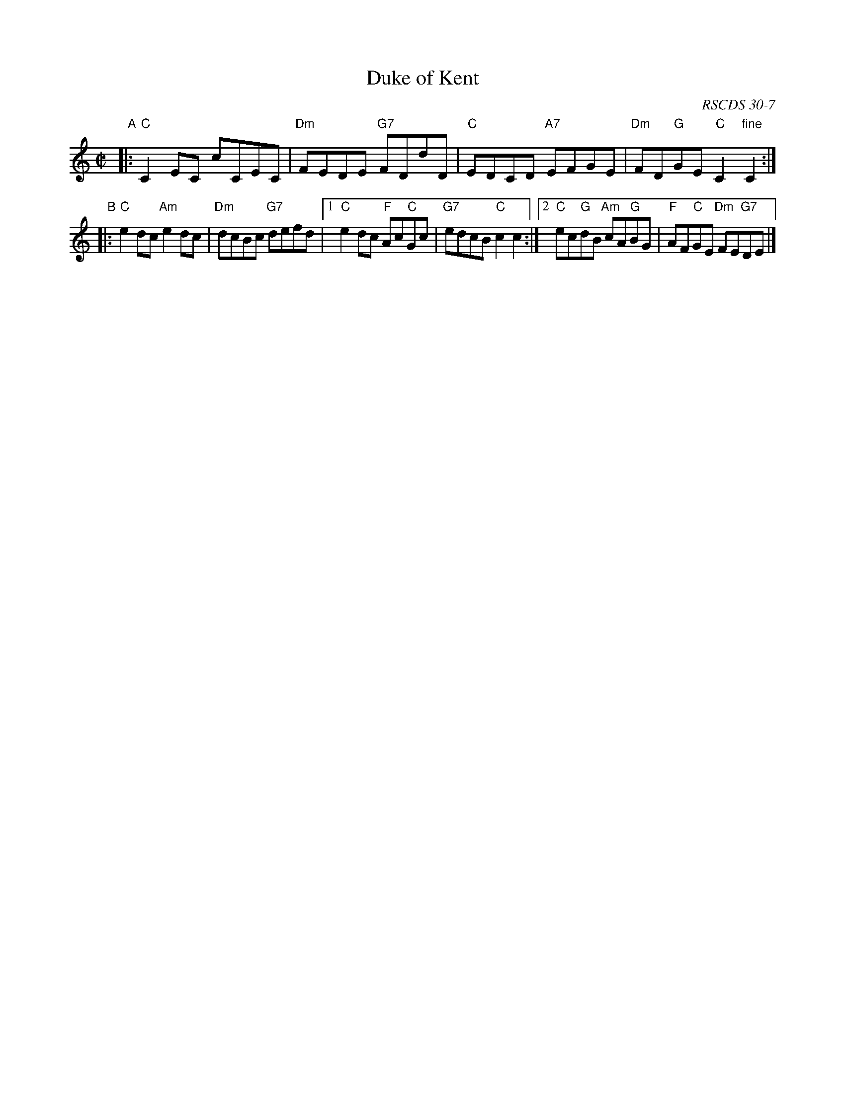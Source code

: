 X:30071
T: Duke of Kent
S: A Ogilvie Grey Album
N: Dance from Alexander Bowman Manuscript, Laing Collection
B: RSCDS 30-7
O: RSCDS 30-7
R: reel
Z: 2010 John Chambers <jc:trillian.mit.edu>
M: C|
L: 1/8
%--------------------
K: C
"A"\
|: "C"C2EC cCEC | "Dm"FEDE "G7"FDdD \
| "C"EDCD "A7"EFGE | "Dm"FD"G"GE "C"C2"fine"C2 :|
"B"\
|: "C"e2dc "Am"e2dc | "Dm"dcBc "G7"defd \
|1 "C"e2dc "F"Ac"C"Gc | "G7"edcB "C"c2c2 \
:|2 "C"ec"G"dB "Am"cA"G"BG | "F"AF"C"GE "Dm"FE"G7"DE |]
